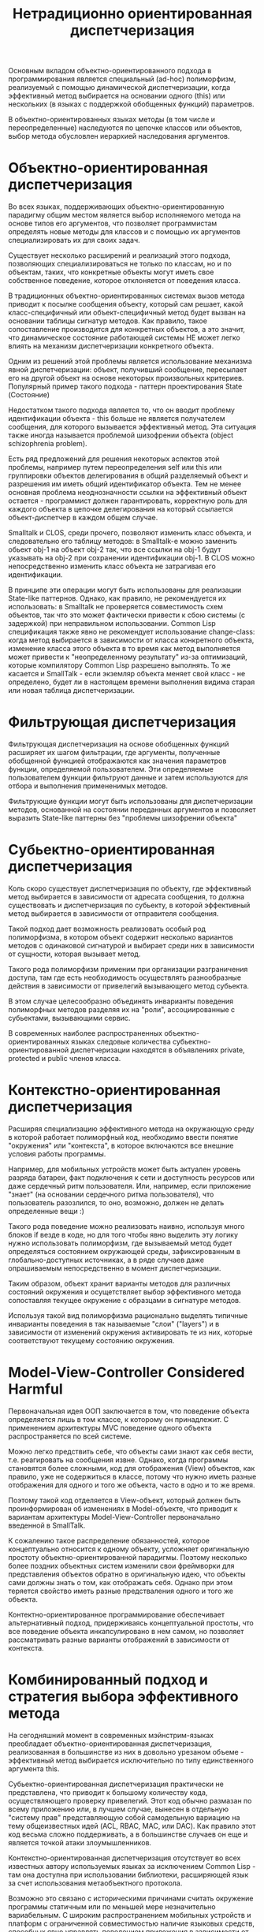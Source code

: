 #+STARTUP: showall indent
#+STARTUP: hidestars
#+TITLE: Нетрадиционно ориентированная диспетчеризация

Основным вкладом объектно-ориентированного подхода в программирования является специальный
(ad-hoc) полиморфизм, реализуемый с помощью динамической диспетчеризации, когда эффективный
метод выбирается на основании одного (this) или нескольких (в языках с поддержкой обобщенных
функций) параметров.

В объектно-ориентированных языках методы (в том числе и переопределенные) наследуются по
цепочке классов или объектов, выбор метода обусловлен иерархией наследования аргументов.

* Объектно-ориентированная диспетчеризация

Во всех языках, поддерживающих объектно-ориентированную парадигму общим местом является выбор
исполняемого метода на основе типов его аргументов, что позволяет программистам определять
новые методы для классов и с помощью их аргументов специализировать их для своих задач.

Существует несколько расширений и реализаций этого подхода, позволяющих специализироваться не
только по классам, но и по объектам, таких, что конкретные объекты могут иметь свое собственное
поведение, которое отклоняется от поведения класса.

В традиционных объектно-ориентированных системах вызов метода приводит к посылке сообщения
объекту, который сам решает, какой класс-специфичный или объект-специфичный метод будет вызван
на основании таблицы сигнатур методов. Как правило, такое сопоставление производится для
конкретных объектов, а это значит, что динамическое состояние работающей системы НЕ может легко
влиять на механизм диспетчеризации конкретного объекта.

Одним из решений этой проблемы является использование механизма явной диспетчеризации: объект,
получивший сообщение, пересылает его на другой объект на основе некоторых произвольных
критериев. Популярный пример такого подхода - паттерн проектирования State (Состояние)

Недостатком такого подхода является то, что он вводит проблему идентификации объекта - this
больше не является получателем сообщения, для которого вызывается эффективный метод. Эта
ситуация также иногда называется проблемой шизофрении объекта (object schizophrenia problem).

Есть ряд предложений для решения некоторых аспектов этой проблемы, например путем
переопределения self или this или группировки объектов делегирования в общий разделяемый объект
и разрешения им иметь общий идентификатор объекта. Тем не менее основная проблема
неоднозначности ссылки на эффективный объект остается - программист должен гарантировать,
корректную роль для каждого объекта в цепочке делегирования на который ссылается
объект-диспетчер в каждом общем случае.

Smalltalk и CLOS, среди прочего, позволяют изменить класс объекта, и следовательно его таблицу
методов: в Smalltalk-е можно заменить обьект obj-1 на объект obj-2 так, что все ссылки на obj-1
будут указывать на obj-2 при сохранении идентификации obj-1. В CLOS можно непосредственно
изменить класс объекта не затрагивая его идентификации.

В принципе эти операции могут быть использованы для реализации State-like паттернов. Однако,
как правило, не рекомендуется их использовать: в Smalltalk не проверяется совместимость схем
объектов, так что это может фактически привести к сбою системы (с задержкой) при неправильном
использовании. Common Lisp спецификация также явно не рекомендует использование change-class:
когда метод выбирается в зависимости от класса конкретного объекта, изменение класса этого
объекта в то время как метод выполняется может привести к "неопределенному результату" из-за
оптимизаций, которые компилятору Common Lisp разрешено выполнять. То же касается и SmallTalk -
если экземляр объекта меняет свой класс - не определено, будет ли в настоящем времени
выполнения видима старая или новая таблица диспетчеризации.

* Фильтрующая диспетчеризация

Фильтрующая диспетчеризация на основе обобщенных функций расширяет их шагом фильтрации, где
аргументы, полученные обобщенной функцией отображаются как значения параметров функции,
определяемой пользователем. Эти определяемые пользователем функции фильтруют данные и затем
используются для отбора и выполнения примененимых методов.

Фильтрующие функции могут быть использованы для диспетчеризации методов, основанной на
состоянии переданных аргументов и позволяет выразить State-like паттерны без "проблемы
шизофрении объекта"

* Субьектно-ориентированная диспетчеризация

Коль скоро существует диспетчеризация по объекту, где эффективный метод выбирается в
зависимости от адресата сообщения, то должна существовать и диспетчеризация по субьекту, в
которой эффективный метод выбирается в зависимости от отправителя сообщения.

Такой подход дает возможность реализовать особый род полиморфизма, в котором объект содержит
несколько вариантов методов с одинаковой сигнатурой и выбирает среди них в зависимости от
сущности, которая вызывает метод.

Такого рода полиморфизм применим при организации разграничения доступа, там где есть
необходимость осуществлять разнообразные действия в зависимости от привелегий вызывающего метод
субьекта.

В этом случае целесообразно объединять инварианты поведения полиморфных методов разделяя их на
"роли", ассоциированные с субьектами, вызывающими сервис.

В современных наиболее распространенных объектно-ориентированных языках следовые количества
субьектно-ориентированной диспетчеризации находятся в объявлениях private, protected и public
членов класса.

* Контекстно-ориентированная диспетчеризация

Расширяя специализацию эффективного метода на окружающую среду в которой работает полиморфный
код, необходимо ввести понятие "окружения" или "контекста", в которое включаются все внешние
условия работы программы.

Например, для мобильных устройств может быть актуален уровень разряда батареи, факт подключения
к сети и доступность ресурсов или даже сердечный ритм пользователя. Или, например, если
приложение "знает" (на основании сердечного ритма пользователя), что пользователь разозлился, то
оно, возможно, должен не делать определенные вещи :)

Такого рода поведение можно реализовать наивно, используя много блоков if везде в коде, но для
того чтобы явно выделить эту логику нужно использовать полиморфизм, где вызываемый метод будет
определяться состоянием окружающей среды, зафиксированным в глобально-доступных источниках, а в
ряде случаев даже опрашиваемым непосредственно в момент диспетчеризации.

Таким образом, объект хранит варианты методов для различных состояний окружения и осущетствляет
выбор эффективного метода сопоставляя текущее окружение с образцами в сигнатуре методов.

Используя такой вид полиморфизма рационально выделять типичные инварианты поведения в так
называемые "слои" ("layers") и в зависимости от изменений окружения активировать те из них,
которые соответствуют текущему состоянию окружения.

* Model-View-Controller Considered Harmful

Первоначальная идея ООП заключается в том, что поведение объекта определяется лишь в том
классе, к которому он принадлежит. С применением архитектуры MVC поведение одного объекта
распространяется по всей системе.

Можно легко предствить себе, что объекты сами знают как себя вести, т.е. реагировать на
сообщения извне. Однако, когда программы становятся более сложными, код для отображения (View)
объектов, как правило, уже не содержиться в классе, потому что нужно иметь разные отображения
для одного и того же объекта, часто в одно и то же время.

Поэтому такой код отделяется в View-объект, который должен быть проинформирован об изменениях в
Model-объекте, что приводит к вариантам архитектуры Model-View-Controller первоначально
введенной в SmallTalk.

К сожалению такое распределение обязанностей, которое концептуально относится к одному объекту,
усложняет оригинальную простоту объектно-ориентированной парадигмы. Поэтому несколько более
поздних объектных систем изменили свои фреймворки для представления объектов обратно в
оригинальную идею, что объекты сами должны знать о том, как отображать себя. Однако при этом
теряется свойство иметь разные предстваления одного и того же объекта.

Контектно-ориентированное программирование обеспечивает альтернативный подход, придерживаясь
концептуальной простоты, что все поведение объекта инкапсулировано в нем самом, но позволяет
рассматривать разные варианты отображений в зависимости от контекста.

* Комбинированный подход и стратегия выбора эффективного метода

На сегодняшний момент в современных мэйнстрим-языках преобладает объектно-ориентированная
диспетчеризация, реализованная в большинстве из них в довольно урезаном объеме - эффективный
метод выбирается исключительно по типу единственного аргумента this.

Субьектно-ориентированная диспетчеризация практически не представлена, что приводит к большому
количеству кода, осуществляющего проверку привелегий. Этот код обычно размазан по всему
приложению или, в лучшем случае, вынесен в отдельную "систему прав" представляющую собой
самодельную вариацию на тему общеизвестных идей (ACL, RBAC, MAC, или DAC). Как правило этот код
весьма сложно поддерживать, а в большинстве случаев он еще и является точкой атаки
злоумышленников.

Контекстно-ориентированная диспетчеризация отсутствует во всех известных автору используемых
языках за исключением Common Lisp - там она доступна при использовании библиотеки, расширяющей
язык за счет использования метаобъектного протокола.

Возможно это связано с историческими причинами считать окружение программы статичным или по
меньшей мере незначительно вариабельным. С широким распространением мобильных устройств и
платформ с ограниченной совместимостью наличие языковых средств, способных явно управлять
поведением приложения в зависимости от изменений окружающей среды, становится серьезным
конкурентным преимуществом при создании мультиплатформенных продуктов.

Несмотря на серьезные проблемы с диспетчеризацией в большинстве широко используемых языков, в
Common Lisp существует библиотеки поддерживающие на уровне языка контекстно-ориентированную и
фильтрующую диспетчеризацию, опирающуюся на использование метаобъектного протокола и CLOS. Эта
библиотека доступна в исходных кодах и может служить примером разработки и внедрения актуальных
возможностей диспетчеризации и в других языках.
